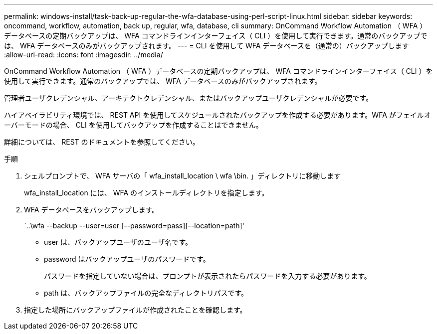 ---
permalink: windows-install/task-back-up-regular-the-wfa-database-using-perl-script-linux.html 
sidebar: sidebar 
keywords: oncommand, workflow, automation, back up, regular, wfa, database, cli 
summary: OnCommand Workflow Automation （ WFA ）データベースの定期バックアップは、 WFA コマンドラインインターフェイス（ CLI ）を使用して実行できます。通常のバックアップでは、 WFA データベースのみがバックアップされます。 
---
= CLI を使用して WFA データベースを（通常の）バックアップします
:allow-uri-read: 
:icons: font
:imagesdir: ../media/


[role="lead"]
OnCommand Workflow Automation （ WFA ）データベースの定期バックアップは、 WFA コマンドラインインターフェイス（ CLI ）を使用して実行できます。通常のバックアップでは、 WFA データベースのみがバックアップされます。

管理者ユーザクレデンシャル、アーキテクトクレデンシャル、またはバックアップユーザクレデンシャルが必要です。

ハイアベイラビリティ環境では、 REST API を使用してスケジュールされたバックアップを作成する必要があります。WFA がフェイルオーバーモードの場合、 CLI を使用してバックアップを作成することはできません。

詳細については、 REST のドキュメントを参照してください。

.手順
. シェルプロンプトで、 WFA サーバの「 wfa_install_location \ wfa \bin. 」ディレクトリに移動します
+
wfa_install_location には、 WFA のインストールディレクトリを指定します。

. WFA データベースをバックアップします。
+
`..\wfa --backup --user=user [--password=pass][--location=path]'

+
** user は、バックアップユーザのユーザ名です。
** password はバックアップユーザのパスワードです。
+
パスワードを指定していない場合は、プロンプトが表示されたらパスワードを入力する必要があります。

** path は、バックアップファイルの完全なディレクトリパスです。


. 指定した場所にバックアップファイルが作成されたことを確認します。

